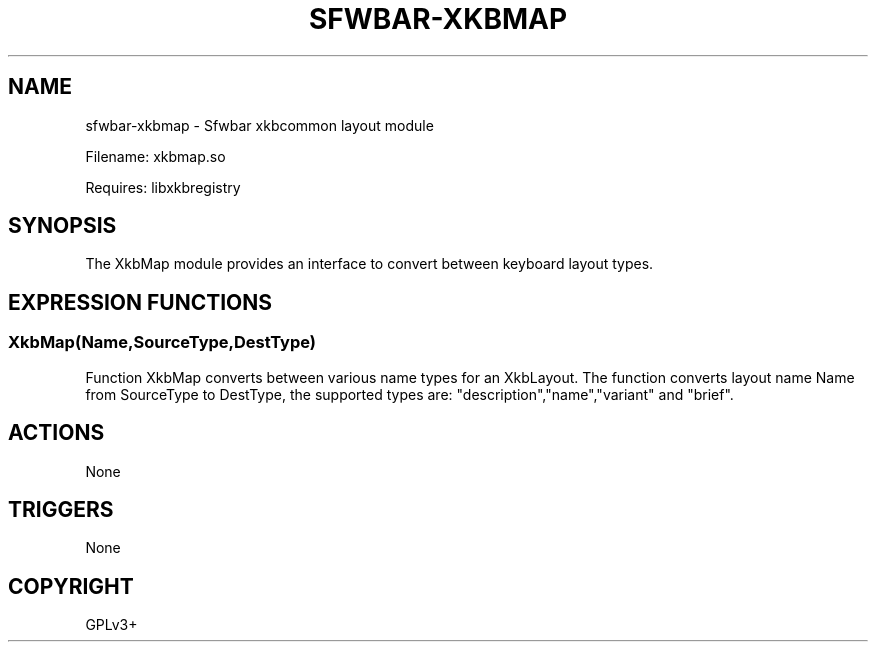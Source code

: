 .\" Man page generated from reStructuredText.
.
.
.nr rst2man-indent-level 0
.
.de1 rstReportMargin
\\$1 \\n[an-margin]
level \\n[rst2man-indent-level]
level margin: \\n[rst2man-indent\\n[rst2man-indent-level]]
-
\\n[rst2man-indent0]
\\n[rst2man-indent1]
\\n[rst2man-indent2]
..
.de1 INDENT
.\" .rstReportMargin pre:
. RS \\$1
. nr rst2man-indent\\n[rst2man-indent-level] \\n[an-margin]
. nr rst2man-indent-level +1
.\" .rstReportMargin post:
..
.de UNINDENT
. RE
.\" indent \\n[an-margin]
.\" old: \\n[rst2man-indent\\n[rst2man-indent-level]]
.nr rst2man-indent-level -1
.\" new: \\n[rst2man-indent\\n[rst2man-indent-level]]
.in \\n[rst2man-indent\\n[rst2man-indent-level]]u
..
.TH "SFWBAR-XKBMAP" 1 "" "" ""
.SH NAME
sfwbar-xkbmap \- Sfwbar xkbcommon layout module
.sp
Filename: xkbmap.so
.sp
Requires: libxkbregistry
.SH SYNOPSIS
.sp
The XkbMap module provides an interface to convert between keyboard layout
types.
.SH EXPRESSION FUNCTIONS
.SS XkbMap(Name,SourceType,DestType)
.sp
Function XkbMap converts between various name types for an XkbLayout. The
function converts layout name Name from SourceType to DestType, the supported
types are: \(dqdescription\(dq,\(dqname\(dq,\(dqvariant\(dq and \(dqbrief\(dq.
.SH ACTIONS
.sp
None
.SH TRIGGERS
.sp
None
.SH COPYRIGHT
GPLv3+
.\" Generated by docutils manpage writer.
.
